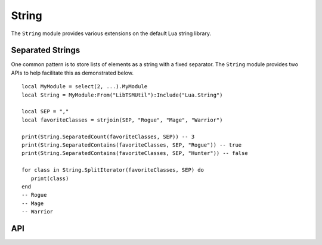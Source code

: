 String
======

The ``String`` module provides various extensions on the default Lua string library.

Separated Strings
-----------------

One common pattern is to store lists of elements as a string with a fixed separator. The ``String``
module provides two APIs to help facilitate this as demonstrated below. ::

   local MyModule = select(2, ...).MyModule
   local String = MyModule:From("LibTSMUtil"):Include("Lua.String")

   local SEP = ","
   local favoriteClasses = strjoin(SEP, "Rogue", "Mage", "Warrior")

   print(String.SeparatedCount(favoriteClasses, SEP)) -- 3
   print(String.SeparatedContains(favoriteClasses, SEP, "Rogue")) -- true
   print(String.SeparatedContains(favoriteClasses, SEP, "Hunter")) -- false

   for class in String.SplitIterator(favoriteClasses, SEP) do
      print(class)
   end
   -- Rogue
   -- Mage
   -- Warrior

API
---

.. lua:autoobject:: Lua.String
   :members:
